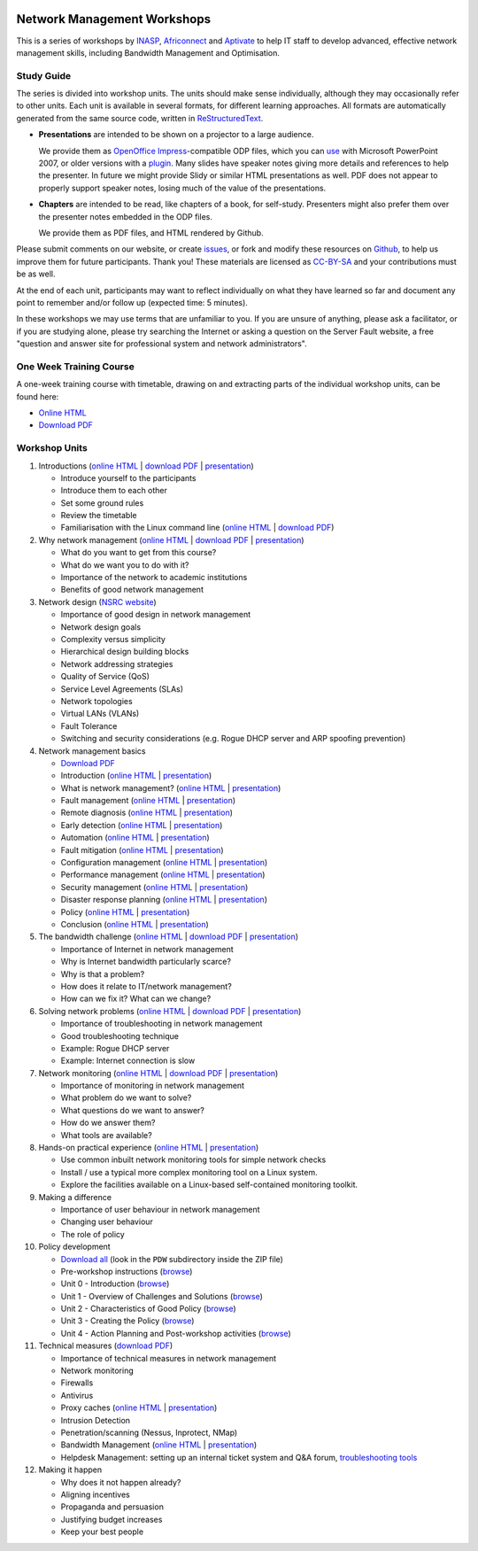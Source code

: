 .. image:: https://raw.github.com/aptivate/inaspmaterials/master/static/inasp-new-logo-262-100.png

Network Management Workshops
>>>>>>>>>>>>>>>>>>>>>>>>>>>>

This is a series of workshops by
`INASP <http://www.inasp.info/>`_, `Africonnect <http://africonnect.com/>`_
and `Aptivate <http://www.aptivate.org/>`_ to help IT staff to develop
advanced, effective network management skills, including Bandwidth
Management and Optimisation.

Study Guide
-----------

The series is divided into workshop units. The units should make sense
individually, although they may occasionally refer to other units.
Each unit is available in several formats, for different learning approaches.
All formats are automatically generated from the same source code, written
in `ReStructuredText <http://docutils.sourceforge.net/rst.html>`_.

*	**Presentations** are intended to be shown on a projector to a large
	audience.
  
	We provide them as
	`OpenOffice Impress <http://www.openoffice.org/product/impress.html>`_-compatible
	ODP files, which you can `use <http://superuser.com/q/84480/116323>`_ with
	Microsoft PowerPoint 2007, or older versions with a
	`plugin <http://odf-converter.sourceforge.net/>`_. Many slides have
	speaker notes giving more details and references to help the presenter.
	In future we might provide Slidy or similar HTML presentations as well.
	PDF does not appear to properly support speaker notes, losing much of the
	value of the presentations.

*	**Chapters** are intended to be read, like chapters of a book, for
	self-study. Presenters might also prefer them over the presenter notes
	embedded in the ODP files.
	
	We provide them as PDF files, and HTML rendered by Github.

Please submit comments on our website, or create
`issues <https://github.com/aptivate/inaspmaterials/issues>`_, or fork and
modify these resources on `Github <https://github.com/aptivate/inaspmaterials>`_,
to help us improve them for future participants. Thank you! These materials
are licensed as `CC-BY-SA <http://creativecommons.org/licenses/by-sa/3.0/>`_
and your contributions must be as well.

At the end of each unit, participants may want to reflect individually on
what they have learned so far and document any point to remember and/or
follow up (expected time: 5 minutes).

In these workshops we may use terms that are unfamiliar to you. If you are
unsure of anything, please ask a facilitator, or if you are studying alone,
please try searching the Internet or asking a question on the Server Fault
website, a free "question and answer site for professional system and network
administrators".

One Week Training Course
------------------------

A one-week training course with timetable, drawing on and extracting parts of
the individual workshop units, can be found here:

*	`Online HTML <https://github.com/aptivate/inaspmaterials/blob/master/src/Network_Management/One_Week_Training_Course/One_Week_Training_Course.rst>`__
*	`Download PDF <http://aptivate.github.io/inaspmaterials/generated/Network_Management/One_Week_Training_Course/One_Week_Training_Course.rst.pdf>`__

Workshop Units
--------------

#.	Introductions
	(`online HTML <https://github.com/aptivate/inaspmaterials/blob/master/src/Network_Management/Unit_1_Introduction/Unit_1_Presentation.rst#unit-1-introductions>`__ 
	| `download PDF <http://aptivate.github.io/inaspmaterials/generated/Network_Management/Unit_1_Introduction/Facilitators_Notes.pdf>`__
	| `presentation <http://aptivate.github.io/inaspmaterials/generated/Network_Management/Unit_1_Introduction/Unit_1_Presentation.rst.odp>`__)

	* Introduce yourself to the participants
	* Introduce them to each other
	* Set some ground rules
	* Review the timetable
	* Familiarisation with the Linux command line 
	  (`online HTML <https://github.com/aptivate/inaspmaterials/blob/master/src/Network_Management/One_Week_Training_Course/Linux_Familiarization_and_Commands_Exercises.rst>`__
          | `download PDF <http://aptivate.github.io/inaspmaterials/generated/Network_Management/One_Week_Training_Course/Linux_Familiarization_and_Commands_Exercises.rst.pdf>`__)

#.	Why network management 
	(`online HTML <https://github.com/aptivate/inaspmaterials/blob/master/src/Network_Management/Unit_2_Why_Network_Management/Unit_2_Presentation.rst#unit-2-why-network-management>`__ 
	| `download PDF <http://aptivate.github.io/inaspmaterials/generated/Network_Management/Unit_2_Why_Network_Management/Facilitators_Notes.pdf>`__
	| `presentation <http://aptivate.github.io/inaspmaterials/generated/Network_Management/Unit_2_Why_Network_Management/Unit_2_Presentation.rst.odp>`__)

	* What do you want to get from this course?
	* What do we want you to do with it?
	* Importance of the network to academic institutions
	* Benefits of good network management
	
#.	Network design (`NSRC website <https://nsrc.org/workshops/2009/summer/detailed.html>`__)

	* Importance of good design in network management
	* Network design goals
	* Complexity versus simplicity
	* Hierarchical design building blocks
	* Network addressing strategies
	* Quality of Service (QoS)
	* Service Level Agreements (SLAs)
	* Network topologies
	* Virtual LANs (VLANs)
	* Fault Tolerance
	* Switching and security considerations (e.g. Rogue DHCP server and ARP spoofing prevention)
	
#.	Network management basics

	* `Download PDF <http://aptivate.github.io/inaspmaterials/generated/Network_Management/Unit_4_Network_Management/Facilitators_Notes.pdf>`__

	* Introduction
	  (`online HTML <https://github.com/aptivate/inaspmaterials/blob/master/src/Network_Management/Unit_4_Network_Management/Unit_4_Presentation_Part_01_Cover.rst>`__
	  | `presentation <http://aptivate.github.io/inaspmaterials/generated/Network_Management/Unit_4_Network_Management/Unit_4_Presentation_Part_01_Cover.rst.odp>`__)

	* What is network management?
	  (`online HTML <https://github.com/aptivate/inaspmaterials/blob/master/src/Network_Management/Unit_4_Presentation_Part_02_What_Is_Network_Management.rst>`__
	  | `presentation <http://aptivate.github.io/inaspmaterials/generated/Network_Management/Unit_4_Presentation_Part_02_What_Is_Network_Management.rst.odp>`__)

	* Fault management
	  (`online HTML <https://github.com/aptivate/inaspmaterials/blob/master/src/Network_Management/Unit_4_Network_Management/Unit_4_Presentation_Part_03_Fault_Management.rst>`__
	  | `presentation <http://aptivate.github.io/inaspmaterials/generated/Network_Management/Unit_4_Network_Management/Unit_4_Presentation_Part_03_Fault_Management.rst.odp>`__)

	* Remote diagnosis
	  (`online HTML <https://github.com/aptivate/inaspmaterials/blob/master/src/Network_Management/Unit_4_Network_Management/Unit_4_Presentation_Part_04_Remote_Diagnosis.rst>`__
	  | `presentation <http://aptivate.github.io/inaspmaterials/generated/Network_Management/Unit_4_Network_Management/Unit_4_Presentation_Part_04_Remote_Diagnosis.rst.odp>`__)

	* Early detection
	  (`online HTML <https://github.com/aptivate/inaspmaterials/blob/master/src/Network_Management/Unit_4_Network_Management/Unit_4_Presentation_Part_05_Early_Detection.rst>`__
	  | `presentation <http://aptivate.github.io/inaspmaterials/generated/Network_Management/Unit_4_Network_Management/Unit_4_Presentation_Part_05_Early_Detection.rst.odp>`__)

	* Automation
	  (`online HTML <https://github.com/aptivate/inaspmaterials/blob/master/src/Network_Management/Unit_4_Network_Management/Unit_4_Presentation_Part_06_Automation.rst>`__
	  | `presentation <http://aptivate.github.io/inaspmaterials/generated/Network_Management/Unit_4_Network_Management/Unit_4_Presentation_Part_06_Automation.rst.odp>`__)

	* Fault mitigation
	  (`online HTML <https://github.com/aptivate/inaspmaterials/blob/master/src/Network_Management/Unit_4_Network_Management/Unit_4_Presentation_Part_07_Fault_Mitigation.rst>`__
	  | `presentation <http://aptivate.github.io/inaspmaterials/generated/Network_Management/Unit_4_Network_Management/Unit_4_Presentation_Part_07_Fault_Mitigation.rst.odp>`__)

	* Configuration management
	  (`online HTML <https://github.com/aptivate/inaspmaterials/blob/master/src/Network_Management/Unit_4_Network_Management/Unit_4_Presentation_Part_08_Configuration_Management.rst>`__
	  | `presentation <http://aptivate.github.io/inaspmaterials/generated/Network_Management/Unit_4_Network_Management/Unit_4_Presentation_Part_08_Configuration_Management.rst.odp>`__)

	* Performance management
	  (`online HTML <https://github.com/aptivate/inaspmaterials/blob/master/src/Network_Management/Unit_4_Network_Management/Unit_4_Presentation_Part_09_Performance_Management.rst>`__
	  | `presentation <http://aptivate.github.io/inaspmaterials/generated/Network_Management/Unit_4_Network_Management/Unit_4_Presentation_Part_09_Performance_Management.rst.odp>`__)

	* Security management
	  (`online HTML <https://github.com/aptivate/inaspmaterials/blob/master/src/Network_Management/Unit_4_Network_Management/Unit_4_Presentation_Part_10_Security_Management.rst>`__
	  | `presentation <http://aptivate.github.io/inaspmaterials/generated/Network_Management/Unit_4_Network_Management/Unit_4_Presentation_Part_10_Security_Management.rst.odp>`__)

	* Disaster response planning
	  (`online HTML <https://github.com/aptivate/inaspmaterials/blob/master/src/Network_Management/Unit_4_Network_Management/Unit_4_Presentation_Part_11_Disaster_Response_Planning.rst>`__
	  | `presentation <http://aptivate.github.io/inaspmaterials/generated/Network_Management/Unit_4_Network_Management/Unit_4_Presentation_Part_11_Disaster_Response_Planning.rst.odp>`__)

	* Policy
	  (`online HTML <https://github.com/aptivate/inaspmaterials/blob/master/src/Network_Management/Unit_4_Network_Management/Unit_4_Presentation_Part_12_Policy.rst>`__
	  | `presentation <http://aptivate.github.io/inaspmaterials/generated/Network_Management/Unit_4_Network_Management/Unit_4_Presentation_Part_12_Policy.rst.odp>`__)

	* Conclusion
	  (`online HTML <https://github.com/aptivate/inaspmaterials/blob/master/src/Network_Management/Unit_4_Network_Management/Unit_4_Presentation_Part_13_Conclusion.rst>`__
	  | `presentation <http://aptivate.github.io/inaspmaterials/generated/Network_Management/Unit_4_Network_Management/Unit_4_Presentation_Part_13_Conclusion.rst.odp>`__)
	
#.	The bandwidth challenge 
	(`online HTML <https://github.com/aptivate/inaspmaterials/blob/master/src/Network_Management/Unit_5_The_Bandwidth_Challenge/Unit_5_Presentation.rst#unit-5-the-bandwidth-challenge>`__ 
	| `download PDF <http://aptivate.github.io/inaspmaterials/generated/Network_Management/Unit_5_The_Bandwidth_Challenge/Facilitators_Notes.pdf>`__
	| `presentation <http://aptivate.github.io/inaspmaterials/generated/Network_Management/Unit_5_The_Bandwidth_Challenge/Unit_5_Presentation.rst.odp>`__)

	* Importance of Internet in network management
	* Why is Internet bandwidth particularly scarce?
	* Why is that a problem?
	* How does it relate to IT/network management?
	* How can we fix it? What can we change?

#.	Solving network problems 
	(`online HTML <https://github.com/aptivate/inaspmaterials/blob/master/src/Network_Management/Unit_6_Solving_Network_Problems/Unit_6_Presentation.rst#unit-6-solving-network-problems>`__ 
	| `download PDF <http://aptivate.github.io/inaspmaterials/generated/Network_Management/Unit_6_Solving_Network_Problems/Facilitators_Notes.pdf>`__
	| `presentation <http://aptivate.github.io/inaspmaterials/generated/Network_Management/Unit_6_Solving_Network_Problems/Unit_6_Presentation.rst.odp>`__)

	* Importance of troubleshooting in network management
	* Good troubleshooting technique
	* Example: Rogue DHCP server
	* Example: Internet connection is slow

#.	Network monitoring 
	(`online HTML <https://github.com/aptivate/inaspmaterials/blob/master/src/Network_Management/Unit_7_Network_Monitoring/Unit_7_Presentation.rst#unit-7-network-monitoring>`__
	| `download PDF <http://aptivate.github.io/inaspmaterials/generated/Network_Management/Unit_7_Network_Monitoring/Facilitators_Notes.pdf>`__
	| `presentation <http://aptivate.github.io/inaspmaterials/generated/Network_Management/Unit_7_Network_Monitoring/Unit_7_Presentation.rst.odp>`__)

	* Importance of monitoring in network management
	* What problem do we want to solve?
	* What questions do we want to answer?
	* How do we answer them?
	* What tools are available?

#.	Hands-on practical experience 
	(`online HTML <https://github.com/aptivate/inaspmaterials/blob/master/src/Network_Management/Unit_8_Hands_on_Practical_Experience/Unit_8_Presentation.rst#unit-8-hands-on-practical-experience>`__
	| `presentation <http://aptivate.github.io/inaspmaterials/generated/Network_Management/Unit_8_Hands_on_Practical_Experience/Unit_8_Presentation.rst.odp>`__)

	* Use common inbuilt network monitoring tools for simple network checks
	* Install / use a typical more complex monitoring tool on a Linux system.
	* Explore the facilities available on a Linux-based self-contained monitoring toolkit.

#.	Making a difference

	* Importance of user behaviour in network management
	* Changing user behaviour
	* The role of policy
	
#.	Policy development

	* `Download all <https://github.com/aptivate/inaspmaterials/archive/master.zip>`__
	  (look in the ``PDW`` subdirectory inside the ZIP file)
	* Pre-workshop instructions 
	  (`browse <https://github.com/aptivate/inaspmaterials/tree/master/pdw/Pre-workshop>`__)
	* Unit 0 - Introduction
	  (`browse <https://github.com/aptivate/inaspmaterials/tree/master/pdw/Unit%200%20-%20Introduction>`__)
	* Unit 1 - Overview of Challenges and Solutions
	  (`browse <https://github.com/aptivate/inaspmaterials/tree/master/pdw/Unit%201>`__)
	* Unit 2 - Characteristics of Good Policy
	  (`browse <https://github.com/aptivate/inaspmaterials/tree/master/pdw/Unit%202>`__)
	* Unit 3 - Creating the Policy
	  (`browse <https://github.com/aptivate/inaspmaterials/tree/master/pdw/Unit%203>`__)
	* Unit 4 - Action Planning and Post-workshop activities
	  (`browse <https://github.com/aptivate/inaspmaterials/tree/master/pdw/Unit%204%20-%20Introducing%20post-workshop%20activities>`__)

#.	Technical measures (`download PDF <http://aptivate.github.io/inaspmaterials/generated/Network_Management/Unit_11_Technical_Measures/Facilitators_Notes.pdf>`__)

	* Importance of technical measures in network management
	* Network monitoring
	* Firewalls
	* Antivirus
	* Proxy caches 
	  (`online HTML <https://github.com/aptivate/inaspmaterials/blob/master/src/Network_Management/Unit_11_Technical_Measures/Unit_11_Presentation_01_Web_Caching_With_Squid.rst>`__ | 
	  `presentation <http://aptivate.github.io/inaspmaterials/generated/Network_Management/Unit_11_Technical_Measures/Unit_11_Presentation_01_Web_Caching_With_Squid.rst.odp>`__)
	* Intrusion Detection
	* Penetration/scanning (Nessus, Inprotect, NMap)
	* Bandwidth Management
	  (`online HTML <https://github.com/aptivate/inaspmaterials/blob/master/src/Network_Management/Unit_11_Technical_Measures/Unit_11_Presentation_02_Bandwidth_Management_With_pfSense.rst>`__ |
	  `presentation <http://aptivate.github.io/inaspmaterials/generated/Network_Management/Unit_11_Technical_Measures/Unit_11_Presentation_02_Bandwidth_Management_With_pfSense.rst.odp>`__)
	* Helpdesk Management: setting up an internal ticket system and Q&A forum, `troubleshooting tools <http://go6.si/ipv6-troubleshooting-for-helpdesks>`__
	
#.	Making it happen

	* Why does it not happen already?
	* Aligning incentives
	* Propaganda and persuasion
	* Justifying budget increases
	* Keep your best people

